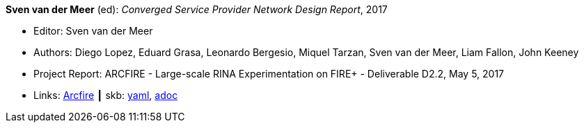 *Sven van der Meer* (ed): _Converged Service Provider Network Design Report_, 2017

* Editor: Sven van der Meer
* Authors: Diego Lopez, Eduard Grasa, Leonardo Bergesio, Miquel Tarzan, Sven van der Meer, Liam Fallon, John Keeney
* Project Report: ARCFIRE - Large-scale RINA Experimentation on FIRE+ - Deliverable D2.2, May 5, 2017
* Links:
      link:http://ict-arcfire.eu/index.php/research/deliverables/[Arcfire]
    ┃ skb:
        link:https://github.com/vdmeer/skb/tree/master/data/library/report/project/arcfire/arcfire-d22-2017.yaml[yaml],
        link:https://github.com/vdmeer/skb/tree/master/data/library/report/project/arcfire/arcfire-d22-2017.adoc[adoc]
ifdef::local[]
    ┃ local:
        link:library/report/project/arcfire[Folder]
endif::[]

